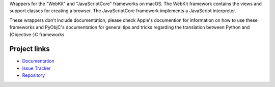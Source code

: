 
Wrappers for the "WebKit" and "JavaScriptCore" frameworks on macOS. The
WebKit framework contains the views and support classes for creating a
browser. The JavaScriptCore framework implements a JavaScript interpreter.

These wrappers don't include documentation, please check Apple's documention
for information on how to use these frameworks and PyObjC's documentation
for general tips and tricks regarding the translation between Python
and (Objective-)C frameworks


Project links
-------------

* `Documentation <https://pyobjc.readthedocs.io/en/latest/>`_

* `Issue Tracker <https://bitbucket.org/ronaldoussoren/pyobjc/issues?status=new&status=open>`_

* `Repository <https://bitbucket.org/ronaldoussoren/pyobjc/>`_



